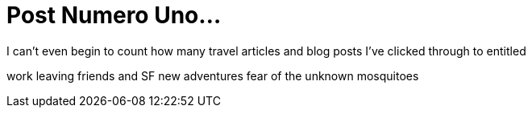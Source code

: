 = Post Numero Uno...

I can't even begin to count how many travel articles and blog posts I've clicked through to entitled

work
leaving friends and SF
new adventures
fear of the unknown
mosquitoes

